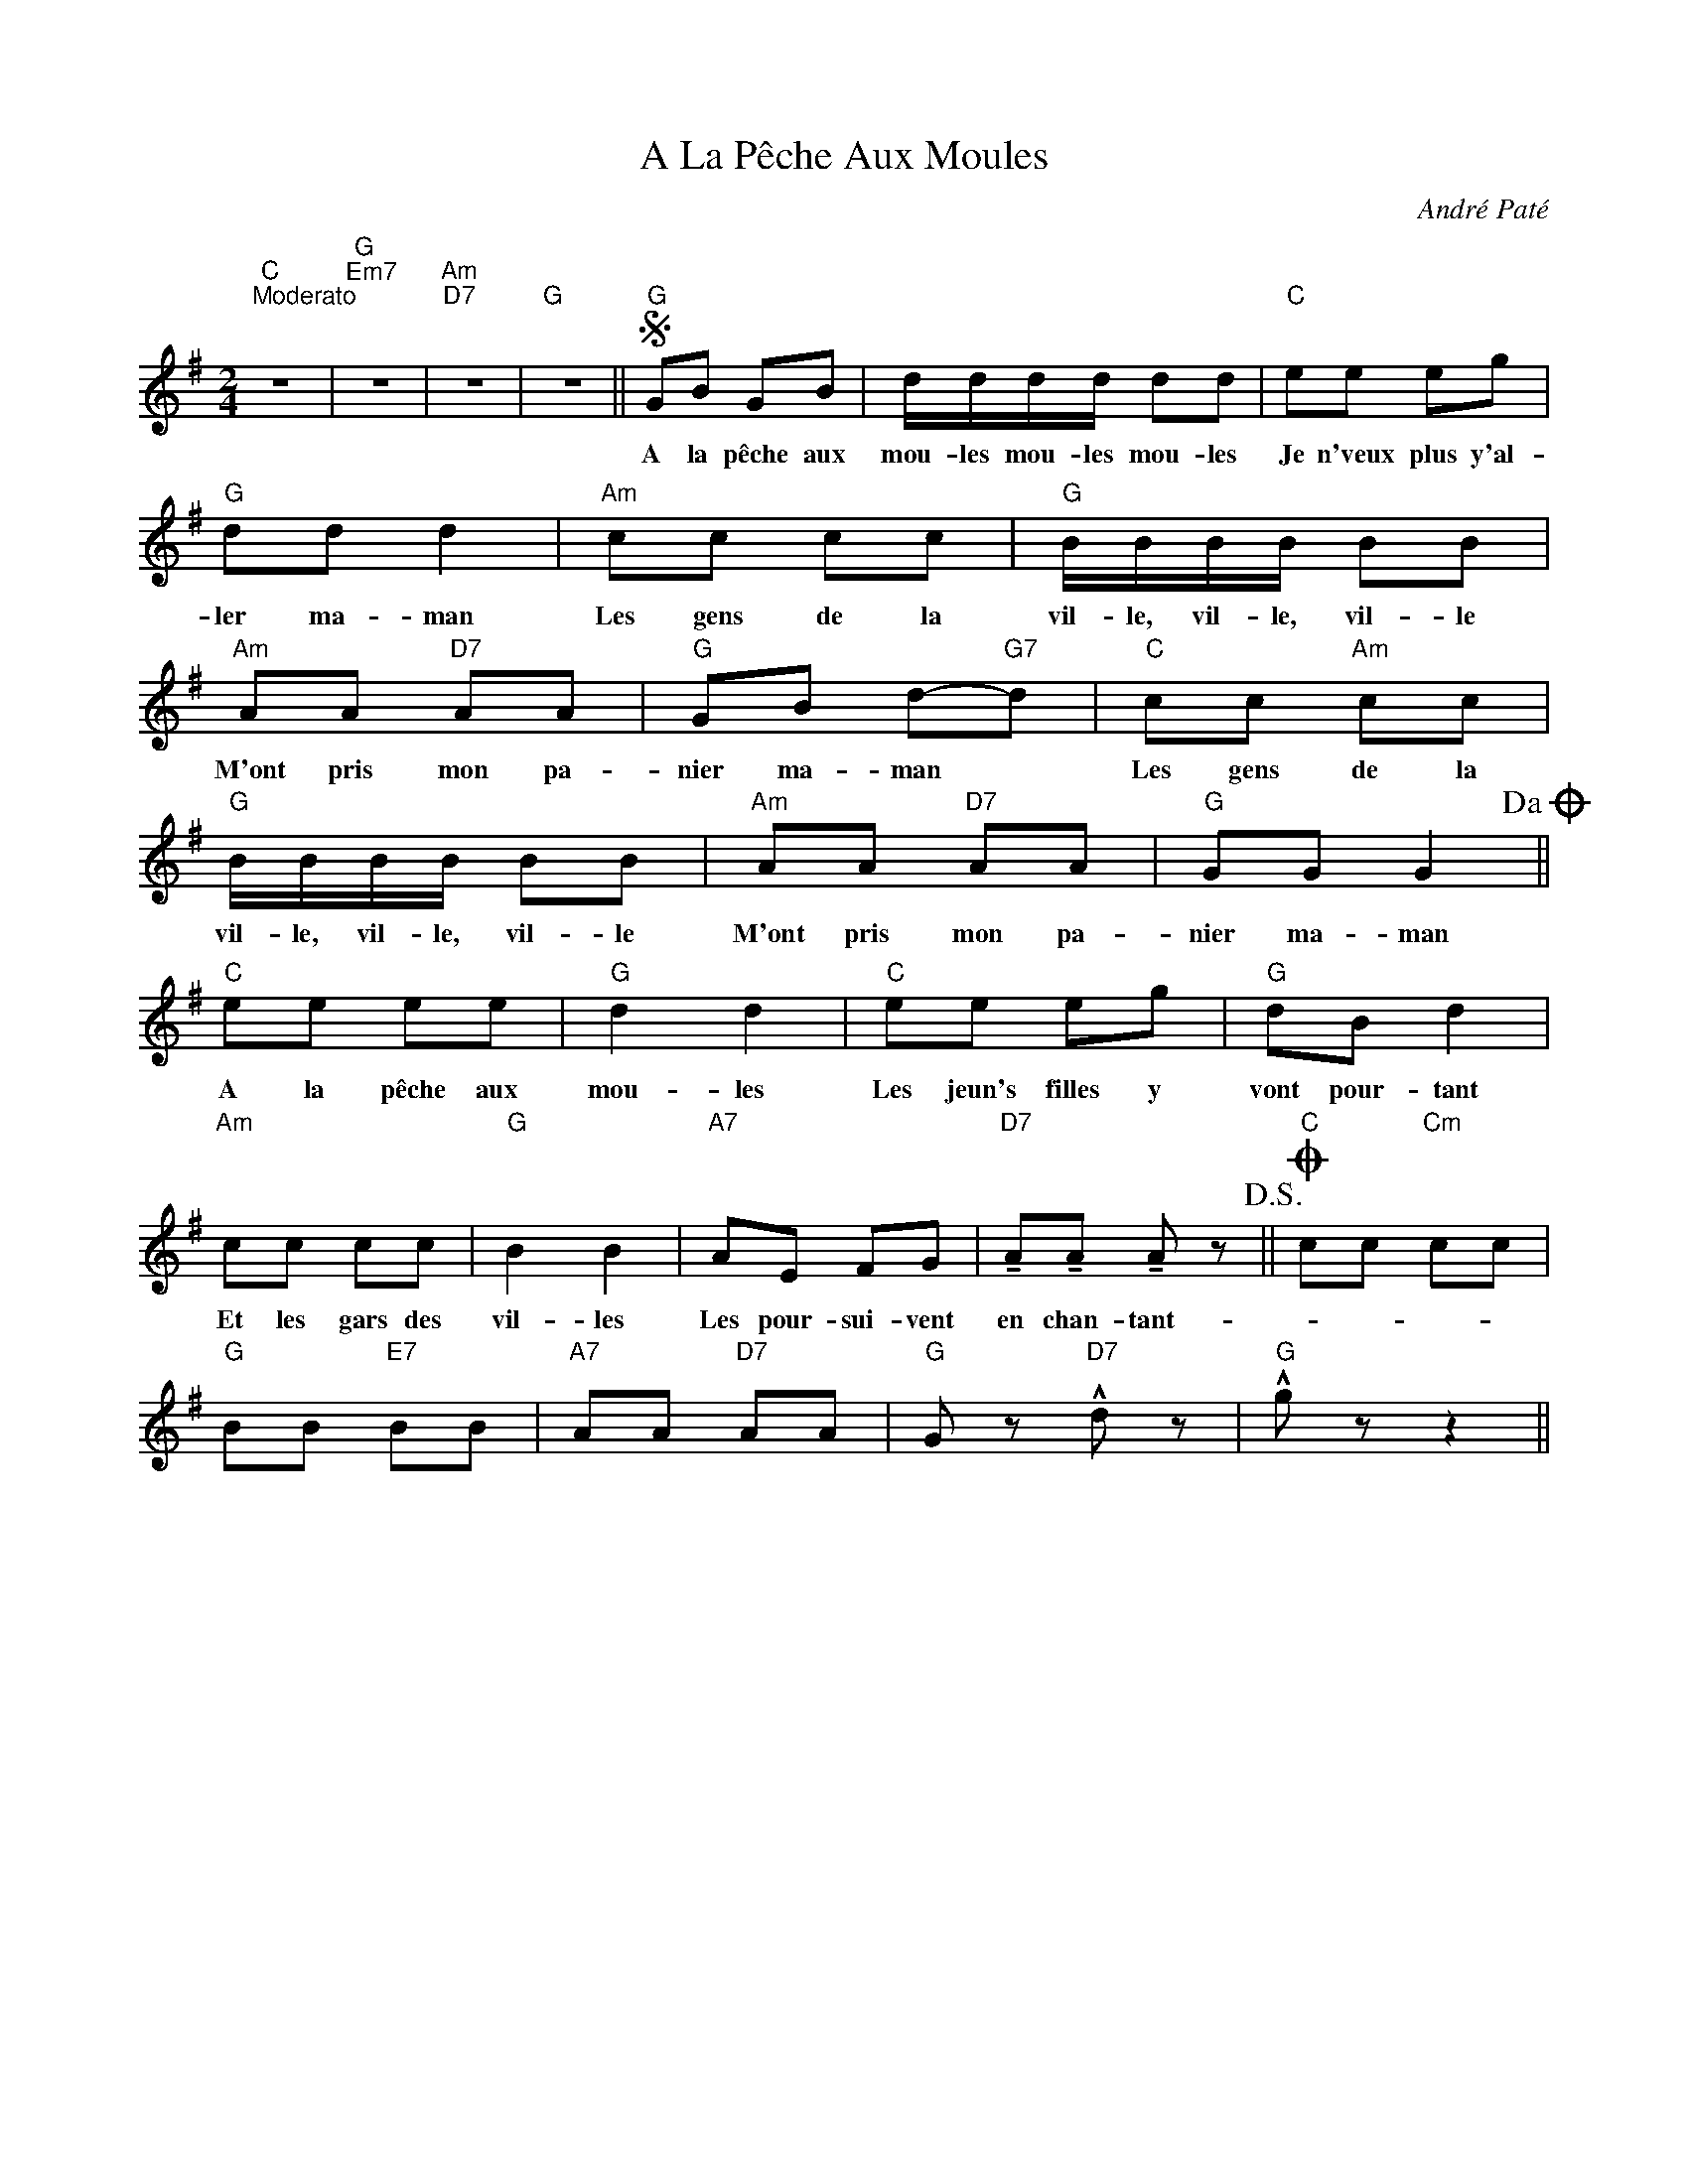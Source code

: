 X:1
T:A La Pêche Aux Moules
C:André Paté
Z:All Rights Reserved
L:1/8
M:2/4
K:G
V:1 treble 
V:1
"C""^Moderato" z4 |"G""Em7" z4 |"Am""D7" z4 |"G" z4 ||S"G" GB GB | d/d/d/d/ dd |"C" ee eg | %7
w: ||||A la pêche aux|mou- les mou- les mou- les|Je n'veux plus y'al-|
"G" dd d2 |"Am" cc cc |"G" B/B/B/B/ BB |"Am" AA"D7" AA |"G" GB d-"G7"d |"C" cc"Am" cc | %13
w: ler ma- man|Les gens de la|vil- le, vil- le, vil- le|M'ont pris mon pa-|nier ma- man *|Les gens de la|
"G" B/B/B/B/ BB |"Am" AA"D7" AA |"G" GG G2!dacoda! ||"C" ee ee |"G" d2 d2 |"C" ee eg |"G" dB d2 | %20
w: vil- le, vil- le, vil- le|M'ont pris mon pa-|nier ma- man|A la pêche aux|mou- les|Les jeun's filles y|vont pour- tant|
"Am" cc cc |"G" B2 B2 |"A7" AE FG |"D7" !tenuto!A!tenuto!A !tenuto!A z!D.S.! ||O"C" cc"Cm" cc | %25
w: Et les gars des|vil- les|Les pour- sui- vent|en chan- tant-||
"G" BB"E7" BB |"A7" AA"D7" AA |"G" G z"D7" !^!d z |"G" !^!g z z2 || %29
w: ||||

